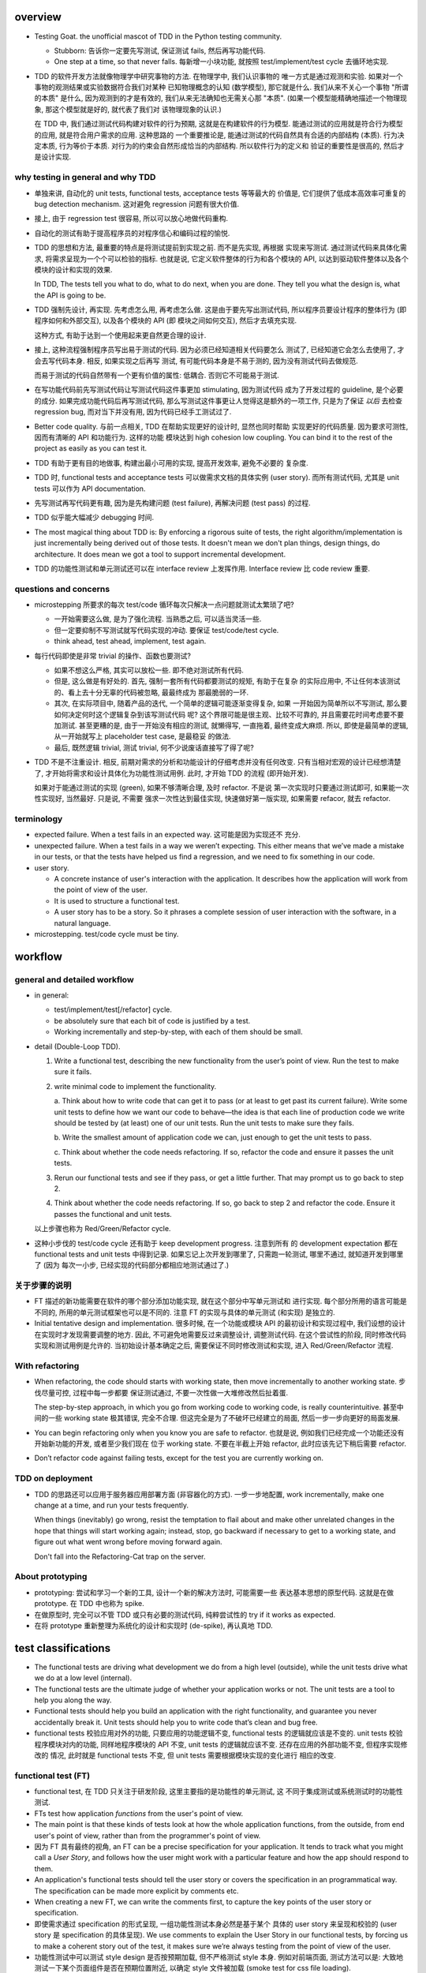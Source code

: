 overview
========
- Testing Goat. the unofficial mascot of TDD in the Python testing community.

  * Stubborn: 告诉你一定要先写测试, 保证测试 fails, 然后再写功能代码.

  * One step at a time, so that never falls. 每新增一小块功能, 就按照
    test/implement/test cycle 去循环地实现.

- TDD 的软件开发方法就像物理学中研究事物的方法. 在物理学中, 我们认识事物的
  唯一方式是通过观测和实验. 如果对一个事物的观测结果或实验数据符合我们对某种
  已知物理概念的认知 (数学模型), 那它就是什么.  我们从来不关心一个事物 "所谓
  的本质" 是什么, 因为观测到的才是有效的, 我们从来无法确知也无需关心那 "本质".
  (如果一个模型能精确地描述一个物理现象, 那这个模型就是好的, 就代表了我们对
  该物理现象的认识.)

  在 TDD 中, 我们通过测试代码构建对软件的行为预期, 这就是在构建软件的行为模型.
  能通过测试的应用就是符合行为模型的应用, 就是符合用户需求的应用. 这种思路的
  一个重要推论是, 能通过测试的代码自然具有合适的内部结构 (本质). 行为决定本质,
  行为等价于本质. 对行为的约束会自然形成恰当的内部结构. 所以软件行为的定义和
  验证的重要性是很高的, 然后才是设计实现.

why testing in general and why TDD
----------------------------------

- 单独来讲, 自动化的 unit tests, functional tests, acceptance tests 等等最大的
  价值是, 它们提供了低成本高效率可重复的 bug detection mechanism. 这对避免
  regression 问题有很大价值.

- 接上, 由于 regression test 很容易, 所以可以放心地做代码重构.

- 自动化的测试有助于提高程序员的对程序信心和编码过程的愉悦.

- TDD 的思想和方法, 最重要的特点是将测试提前到实现之前. 而不是先实现, 再根据
  实现来写测试. 通过测试代码来具体化需求, 将需求呈现为一个个可以检验的指标. 
  也就是说, 它定义软件整体的行为和各个模块的 API, 以达到驱动软件整体以及各个
  模块的设计和实现的效果.

  In TDD, The tests tell you what to do, what to do next, when you are done.
  They tell you what the design is, what the API is going to be.

- TDD 强制先设计, 再实现. 先考虑怎么用, 再考虑怎么做. 这是由于要先写出测试代码,
  所以程序员要设计程序的整体行为 (即程序如何和外部交互), 以及各个模块的 API (即
  模块之间如何交互), 然后才去填充实现.

  这种方式, 有助于达到一个使用起来更自然更合理的设计.

- 接上, 这种流程强制程序员写出易于测试的代码. 因为必须已经知道相关代码要怎么
  测试了, 已经知道它会怎么去使用了, 才会去写代码本身. 相反, 如果实现之后再写
  测试, 有可能代码本身是不易于测的, 因为没有测试代码去做规范.

  而易于测试的代码自然带有一个更有价值的属性: 低耦合. 否则它不可能易于测试.

- 在写功能代码前先写测试代码让写测试代码这件事更加 stimulating, 因为测试代码
  成为了开发过程的 guideline, 是个必要的成分. 如果完成功能代码后再写测试代码,
  那么写测试这件事更让人觉得这是额外的一项工作, 只是为了保证 *以后* 去检查
  regression bug, 而对当下并没有用, 因为代码已经手工测试过了.

- Better code quality. 与前一点相关, TDD 在帮助实现更好的设计时, 显然也同时帮助
  实现更好的代码质量. 因为要求可测性, 因而有清晰的 API 和功能行为. 这样的功能
  模块达到 high cohesion low coupling. You can bind it to the rest of the
  project as easily as you can test it.
  
- TDD 有助于更有目的地做事, 构建出最小可用的实现, 提高开发效率, 避免不必要的
  复杂度.

- TDD 时, functional tests and acceptance tests 可以做需求文档的具体实例 (user
  story). 而所有测试代码, 尤其是 unit tests 可以作为 API documentation.

- 先写测试再写代码更有趣, 因为是先构建问题 (test failure), 再解决问题 (test pass)
  的过程.

- TDD 似乎能大幅减少 debugging 时间.

- The most magical thing about TDD is: By enforcing a rigorous suite of tests,
  the right algorithm/implementation is just incrementally being derived out of
  those tests. It doesn't mean we don't plan things, design things, do
  architecture. It does mean we got a tool to support incremental development.

- TDD 的功能性测试和单元测试还可以在 interface review 上发挥作用. Interface
  review 比 code review 重要.

questions and concerns
----------------------
- microstepping 所要求的每次 test/code 循环每次只解决一点问题就测试太繁琐了吧?

  * 一开始需要这么做, 是为了强化流程. 当熟悉之后, 可以适当灵活一些.

  * 但一定要抑制不写测试就写代码实现的冲动. 要保证 test/code/test cycle.

  * think ahead, test ahead, implement, test again.

- 每行代码即使是非常 trivial 的操作、函数也要测试?

  * 如果不想这么严格, 其实可以放松一些. 即不绝对测试所有代码.

  * 但是, 这么做是有好处的. 首先, 强制一套所有代码都要测试的规矩, 有助于在复杂
    的实际应用中, 不让任何本该测试的、看上去十分无辜的代码被忽略, 最最终成为
    那最脆弱的一环.

  * 其次, 在实际项目中, 随着产品的迭代, 一个简单的逻辑可能逐渐变得复杂, 如果
    一开始因为简单所以不写测试, 那么要如何决定何时这个逻辑复杂到该写测试代码
    呢? 这个界限可能是很主观、比较不可靠的, 并且需要花时间考虑要不要加测试.
    甚至更糟的是, 由于一开始没有相应的测试, 就懒得写, 一直拖着, 最终变成大麻烦.
    所以, 即使是最简单的逻辑, 从一开始就写上 placeholder test case, 是最稳妥
    的做法.

  * 最后, 既然逻辑 trivial, 测试 trivial, 何不少说废话直接写了得了呢?

- TDD 不是不注重设计. 相反, 前期对需求的分析和功能设计的仔细考虑并没有任何改变.
  只有当相对宏观的设计已经想清楚了, 才开始将需求和设计具体化为功能性测试用例.
  此时, 才开始 TDD 的流程 (即开始开发).

  如果对于能通过测试的实现 (green), 如果不够清晰合理, 及时 refactor. 不是说
  第一次实现时只要通过测试即可, 如果能一次性实现好, 当然最好. 只是说, 不需要
  强求一次性达到最佳实现, 快速做好第一版实现, 如果需要 refacor, 就去 refactor.

terminology
-----------

- expected failure. When a test fails in an expected way. 这可能是因为实现还不
  充分.

- unexpected failure. When a test fails in a way we weren’t expecting. This
  either means that we’ve made a mistake in our tests, or that the tests have
  helped us find a regression, and we need to fix something in our code.

- user story.

  * A concrete instance of user's interaction with the application. It
    describes how the application will work from the point of view of the user.

  * It is used to structure a functional test.

  * A user story has to be a story. So it phrases a complete session of user
    interaction with the software, in a natural language.

- microstepping. test/code cycle must be tiny.

workflow
========

general and detailed workflow
-----------------------------
.. |tdd-workflow| image:: tdd-workflow.png

- in general:
  
  * test/implement/test[/refactor] cycle.

  * be absolutely sure that each bit of code is justified by a test.

  * Working incrementally and step-by-step, with each of them should be small.

- detail (Double-Loop TDD).

  |tdd-workflow|

  1. Write a functional test, describing the new functionality from the user’s
     point of view. Run the test to make sure it fails.

  2. write minimal code to implement the functionality.

     a. Think about how to write code that can get it to pass (or at least to
     get past its current failure). Write some unit tests to define how we want
     our code to behave—the idea is that each line of production code we write
     should be tested by (at least) one of our unit tests. Run the unit tests
     to make sure they fails.

     b. Write the smallest amount of application code we can, just enough to
     get the unit tests to pass.

     c. Think about whether the code needs refactoring. If so, refactor the
     code and ensure it passes the unit tests.

  3. Rerun our functional tests and see if they pass, or get a little further.
     That may prompt us to go back to step 2.

  4. Think about whether the code needs refactoring. If so, go back to step 2
     and refactor the code. Ensure it passes the functional and unit tests.

  以上步骤也称为 Red/Green/Refactor cycle.

- 这种小步伐的 test/code cycle 还有助于 keep development progress. 注意到所有
  的 development expectation 都在 functional tests and unit tests 中得到记录.
  如果忘记上次开发到哪里了, 只需跑一轮测试, 哪里不通过, 就知道开发到哪里了 (因为
  每次一小步, 已经实现的代码部分都相应地测试通过了.)

关于步骤的说明
--------------

* FT 描述的新功能需要在软件的哪个部分添加功能实现, 就在这个部分中写单元测试和
  进行实现. 每个部分所用的语言可能是不同的, 所用的单元测试框架也可以是不同的.
  注意 FT 的实现与具体的单元测试 (和实现) 是独立的.

* Initial tentative design and implementation. 很多时候, 在一个功能或模块 API
  的最初设计和实现过程中, 我们设想的设计在实现时才发现需要调整的地方. 因此,
  不可避免地需要反过来调整设计, 调整测试代码. 在这个尝试性的阶段, 同时修改代码
  实现和测试用例是允许的. 当初始设计基本确定之后, 需要保证不同时修改测试和实现,
  进入 Red/Green/Refactor 流程.
  
With refactoring
----------------
- When refactoring, the code should starts with working state, then move
  incrementally to another working state. 步伐尽量可控, 过程中每一步都要
  保证测试通过, 不要一次性做一大堆修改然后扯着蛋.

  The step-by-step approach, in which you go from working code to working code,
  is really counterintuitive. 甚至中间的一些 working state 极其错误, 完全不合理.
  但这完全是为了不破坏已经建立的局面, 然后一步一步向更好的局面发展.

- You can begin refactoring only when you know you are safe to refactor.
  也就是说, 例如我们已经完成一个功能还没有开始新功能的开发, 或者至少我们现在
  位于 working state. 不要在半截上开始 refactor, 此时应该先记下稍后需要
  refactor.

- Don’t refactor code against failing tests, except for the test you are
  currently working on.

TDD on deployment
-----------------
- TDD 的思路还可以应用于服务器应用部署方面 (非容器化的方式). 一步一步地配置,
  work incrementally, make one change at a time, and run your tests frequently.

  When things (inevitably) go wrong, resist the temptation to flail about and
  make other unrelated changes in the hope that things will start working
  again; instead, stop, go backward if necessary to get to a working state, and
  figure out what went wrong before moving forward again.

  Don't fall into the Refactoring-Cat trap on the server.

About prototyping
-----------------
- prototyping: 尝试和学习一个新的工具, 设计一个新的解决方法时, 可能需要一些
  表达基本思想的原型代码. 这就是在做 prototype. 在 TDD 中也称为 spike.

- 在做原型时, 完全可以不管 TDD 或只有必要的测试代码, 纯粹尝试性的 try if it
  works as expected.

- 在将 prototype 重新整理为系统化的设计和实现时 (de-spike), 再认真地 TDD.

test classifications
====================

- The functional tests are driving what development we do from a high level
  (outside), while the unit tests drive what we do at a low level (internal).

- The functional tests are the ultimate judge of whether your application works
  or not. The unit tests are a tool to help you along the way.

- Functional tests should help you build an application with the right
  functionality, and guarantee you never accidentally break it. Unit tests
  should help you to write code that’s clean and bug free.

- functional tests 校验应用对外的功能, 只要应用的功能逻辑不变, functional tests
  的逻辑就应该是不变的. unit tests 校验程序模块对内的功能, 同样地程序模块的 API
  不变, unit tests 的逻辑就应该不变. 还存在应用的外部功能不变, 但程序实现修改的
  情况, 此时就是 functional tests 不变, 但 unit tests 需要根据模块实现的变化进行
  相应的改变.

functional test (FT)
--------------------

- functional test, 在 TDD 只关注于研发阶段, 这里主要指的是功能性的单元测试, 这
  不同于集成测试或系统测试时的功能性测试.

- FTs test how application *functions* from the user's point of view.

- The main point is that these kinds of tests look at how the whole application
  functions, from the outside, from end user's point of view, rather than from
  the programmer's point of view.

- 因为 FT 具有最终的视角, an FT can be a precise specification for your
  application. It tends to track what you might call a *User Story*, and
  follows how the user might work with a particular feature and how the app
  should respond to them.

- An application's functional tests should tell the user story or covers the
  specification in an programmatical way. The specification can be made more
  explicit by comments etc.

- When creating a new FT, we can write the comments first, to capture the key
  points of the user story or specification.

- 即使需求通过 specification 的形式呈现, 一组功能性测试本身必然是基于某个
  具体的 user story 来呈现和校验的 (user story 是 specification 的具体呈现). We
  use comments to explain the User Story in our functional tests, by forcing us
  to make a coherent story out of the test, it makes sure we’re always testing
  from the point of view of the user.

- 功能性测试中可以测试 style design 是否按预期加载, 但不严格测试 style 本身.
  例如对前端页面, 测试方法可以是: 大致地测试一下某个页面组件是否在预期位置附近,
  以确定 style 文件被加载 (smoke test for css file loading).

- 注意 TDD 使用的 functional tests 是不同于集成测试或系统测试中的功能性测试.
  
  * TDD 时的 FT 目的是 drive design, testing design during development.
    而集成和系统测试的目的就是测试, 而且是对开发完毕后的软件进行测试.
    
  * TDD 时的 FT 必须执行迅速, 快速给出反馈, 若涉及 external services, 必须
    mock. 而集成测试和系统测试必须是在真实的服务上进行测试.

- 如何组织功能性测试?

  * 对每个 feature, 单独创建一个 test file. 这个 test file 中包含一个或多个
    相关的 test class.

  * 每个 feature 可能需要多个 user stories 从不同方面具体化. 对应于一个 test
    class 的多个 test method. 每个 test method 表达一个完整的 user story.

unit test
---------
- Unit tests test the application from the inside, from the point of view of
  the programmer (about the interactions of the internal components of
  application).

- Test program logic, flows, configuration, etc. that changes. Don't test
  constants, because it's useless -- constants nevers changes it's written as
  is and works as is.

  这里 constant 的含义是广泛的, 不仅仅是写死在代码中的常量, 还包含例如不变的
  模板文件等不会变的固定的 entity.

- 在单元测试中, 需要仔细考虑什么是变的, 什么是不变的, 才能只对变化的部分做测试.

- 如何组织单元测试?

  * 一般情况下, 每个源代码文件对应一个单元测试文件.

  * 对每个 class 和 function, 至少有一个 unit test, 即使只是 placeholder test.
    (See `questions and concerns`_ for reason.)

design patterns
===============

- 功能性测试代码应当是与实现独立的. 即功能性测试不直接引用实现细节 (只检验
  实现). 它是从外部观测. 功能性测试与所测试功能的实现完全可以在两种不同的语言
  中写.

- Each test should only test one thing. Just like each function should only
  does one thing.

  * 对于功能性测试, 一个 test case 只测试一个 user story.

  * 对于单元测试, 一个 test case 只测试被测对象的一个行为点.

  意义:
  
  * 模块化、重用、职责清晰
    
  * 由于每个测试是独立执行的, 每个测试只检测一个问题, 有助于同时检测和发现
    多个问题. 如果将多个不相互依赖的测试逻辑放在一个测试单元中执行, 第一个
    不通过的部分就会 raise exception, 后续的测试则不会执行.

  * It helps you isolate the exact problem you may have, when you later come
    and change your code and accidentally introduce a bug.

- 尽量减少不同测试用例之间的重复. 尽量不重复测试相同的行为点.

- Ensure isolations between test cases.

  * Properly isolated tests can be run in any sequence.

  * Always rebuild your starting state from scratch.

  * 如果多个测试需要共享某个初始状态, each test must cleans up properly after
    itself.

- Carefully deal with tested code containing asynchronous operation.

  * Best solution: 对于异步操作, 如果它接受传入 callback 是最好的. 此时可利用
    callback 去检测结果.

  * Normal solution: Polling the result of async operation. Caller 必须等着
    结果返回, 让异步变成同步. 不能让异步操作就那么溜过去. 设置尽量小的 polling
    interval, 并设置 polling upper bound. (Avoid hardcode single sleep.)

- Do not actually access external services in unit and functional tests.
  External services are not in developer's control, thus introduces
  non-determinism. Also, accesssing external services is usually slow, which
  slows down TDD development cycle. Mock their APIs, so that they are in our
  control and fast.

- Ensure tests are deterministic.
  
  A test is non-deterministic when it passes sometimes and fails sometimes,
  without any noticeable change in the code, tests, or environment. Such tests
  fail, then you re-run them and they pass.

  Non-deterministic tests have two problems:

  * They are useless.

  * They infects the whole test suite. Initially people will look at the
    failure report and notice that the failures are in non-deterministic tests,
    but soon they'll lose the discipline to do that. Once that discipline is
    lost, then a failure in the healthy deterministic tests will get ignored
    too. At that point you've lost the whole game and might as well get rid of
    all the tests.

  Analysis to non-deterministic tests:

  * 不确定性的测试的可能原因: 1) 测试之间没有保证更好的独立性; 2) 异步操作
    在时间上的不确定性导致测试结果不确定; 3) 测试需依赖于外部服务, 后者的
    不确定性 (例如可用性) 导致结果不确定.

  * 如果目前没有时间处理这些不确定性的测试, 先隔离至另一个 test suite. 然后
    及时处理. A danger here is that tests keep getting thrown into quarantine
    and forgotten, which means your bug detection system is eroding.

- 当开始实现一个设计时, split work out into small, achievable tasks. 抑制
  一次实现所有设计的冲动. 每实现一部分功能时, 一定要先写测试.

- 当重构时, move step-by-step, from working state to working state. Being
  the testing goat, not the refactoring cat. Our natural urge is often to dive
  in and fix everything at once... But if we’re not careful, we’ll end up
  like Refactoring Cat, in a situation with loads of changes to our code and
  nothing working again.

- YAGNI. You ain’t gonna need it! Avoid the temptation to write code that you
  think might be useful, just because it suggests itself at the time.

- About testing on design and layout.

  基本原则: Don't test aesthetics in automated tests.
  
  这是因为: 1) 样式设计都是在静态文件中固定写好的, 这相当于常量的地位; 2) 对
  style 的测试容易比较 brittle, 需要经常修改; 3) 样式设计最好是由人类去辨别.
  
  但是, 进行某些基本的 style checking 还是可以的, 以保证比如静态文件正确加载,
  预期的效果大致达成. It is valuable to have some kind of minimal "smoke test"
  which checks that your static files and CSS are working.

  Try to write the minimal tests that will give you confidence that your design
  and layout is working, without testing what it actually is. Aim to leave
  yourself in a position where you can freely make changes to the design and
  layout, without having to go back and adjust tests all the time.

- Sometimes it's useful to skip on a test which is testing something you
  haven't written yet. 但注意及时 unskip it.

- Do not test for developer's stupidity. You should trust yourself (and fellow
  developers) not to do something deliberately stupid, but not something
  accidentally stupid. (If not, you have a much bigger problem.)
